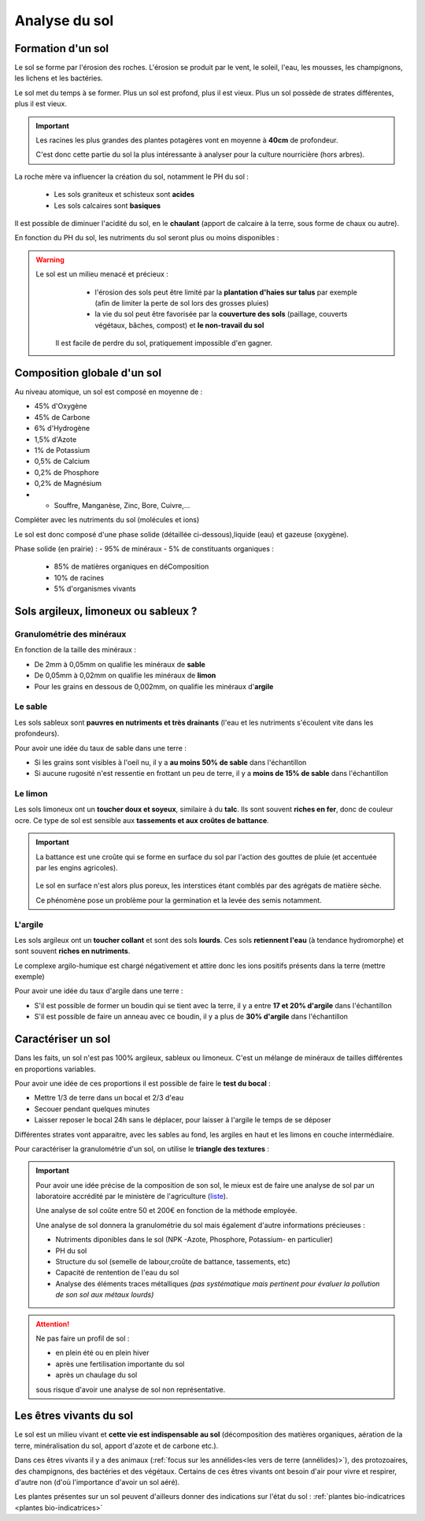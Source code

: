 Analyse du sol
==============

Formation d'un sol
------------------

Le sol se forme par l'érosion des roches. L'érosion se produit par le vent, le soleil, l'eau, les mousses, les champignons, les lichens et les bactéries.

Le sol met du temps à se former. Plus un sol est profond, plus il est vieux. Plus un sol possède de strates différentes, plus il est vieux. 

.. important:: 
  Les racines les plus grandes des plantes potagères vont en moyenne à **40cm** de profondeur. 
  
  C'est donc cette partie du sol la plus intéressante à analyser pour la culture nourricière (hors arbres).

La roche mère va influencer la création du sol, notamment le PH du sol :

  - Les sols graniteux et schisteux sont **acides**
  - Les sols calcaires sont **basiques**

Il est possible de diminuer l'acidité du sol, en le **chaulant** (apport de calcaire à la terre, sous forme de chaux ou autre).

En fonction du PH du sol, les nutriments du sol seront plus ou moins disponibles :

.. image:: ../_static/images/ph_sol.png
    :width: 500

.. warning:: 
 Le sol est un milieu menacé et précieux :
    - l'érosion des sols peut être limité par la **plantation d'haies sur talus** par exemple (afin de limiter la perte de sol lors des grosses pluies) 
    - la vie du sol peut être favorisée par la **couverture des sols** (paillage, couverts végétaux, bâches, compost) et **le non-travail du sol**
  
  Il est facile de perdre du sol, pratiquement impossible d'en gagner. 

Composition globale d'un sol
----------------------------

Au niveau atomique, un sol est composé en moyenne de :

- 45% d'Oxygène
- 45% de Carbone
- 6% d'Hydrogène
- 1,5% d'Azote
- 1% de Potassium
- 0,5% de Calcium
- 0,2% de Phosphore
- 0,2% de Magnésium
- + Souffre, Manganèse, Zinc, Bore, Cuivre,...

Compléter avec les nutriments du sol (molécules et ions)

Le sol est donc composé d'une phase solide (détaillée ci-dessous),liquide (eau) et gazeuse (oxygène).

Phase solide (en prairie) :
- 95% de minéraux
- 5% de constituants organiques :

            - 85% de matières organiques en déComposition
            - 10% de racines
            - 5% d'organismes vivants


Sols argileux, limoneux ou sableux ?
------------------------------------

Granulométrie des minéraux 
~~~~~~~~~~~~~~~~~~~~~~~~~~

En fonction de la taille des minéraux :

- De 2mm à 0,05mm on qualifie les minéraux de **sable**
- De 0,05mm à 0,02mm on qualifie les minéraux de **limon**
- Pour les grains en dessous de 0,002mm, on qualifie les minéraux d'**argile**

.. image:: ../_static/images/type_de_sol.jpeg
    :width: 500
    
  *Terre sableuse, limoneuse et argileuse*

Le sable
~~~~~~~~

Les sols sableux sont **pauvres en nutriments et très drainants** (l'eau et les nutriments s'écoulent vite dans les profondeurs).

Pour avoir une idée du taux de sable dans une terre :

- Si les grains sont visibles à l'oeil nu, il y a **au moins 50% de sable** dans l'échantillon
- Si aucune rugosité n'est ressentie en frottant un peu de terre, il y a **moins de 15% de sable** dans l'échantillon

Le limon
~~~~~~~~

Les sols limoneux ont un **toucher doux et soyeux**, similaire à du **talc**. Ils sont souvent **riches en fer**, donc de couleur ocre. Ce type de sol est sensible aux **tassements et aux croûtes de battance**.

.. important::
  La battance est une croûte qui se forme en surface du sol par l'action des gouttes de pluie (et accentuée par les engins agricoles). 
  
    .. image:: ../_static/images/battance.jpeg
       :width: 300

  Le sol en surface n'est alors plus poreux, les interstices étant comblés par des agrégats de matière sèche. 
  
  Ce phénomène pose un problème pour la germination et la levée des semis notamment.
  
L'argile
~~~~~~~~

Les sols argileux ont un **toucher collant** et sont des sols **lourds**. Ces sols **retiennent l'eau** (à tendance hydromorphe) et sont souvent **riches en nutriments**. 

Le complexe argilo-humique est chargé négativement et attire donc les ions positifs présents dans la terre (mettre exemple)

Pour avoir une idée du taux d'argile dans une terre :

- S'il est possible de former un boudin qui se tient avec la terre, il y a entre **17 et 20% d'argile** dans l'échantillon
- S'il est possible de faire un anneau avec ce boudin, il y a plus de **30% d'argile** dans l'échantillon


Caractériser un sol
-------------------

Dans les faits, un sol n'est pas 100% argileux, sableux ou limoneux. C'est un mélange de minéraux de tailles différentes en proportions variables. 

Pour avoir une idée de ces proportions il est possible de faire le **test du bocal** :

- Mettre 1/3 de terre dans un bocal et 2/3 d'eau
- Secouer pendant quelques minutes
- Laisser reposer le bocal 24h sans le déplacer, pour laisser à l'argile le temps de se déposer

Différentes strates vont apparaitre, avec les sables au fond, les argiles en haut et les limons en couche intermédiaire.

.. image:: ../_static/images/test_bocal_sol.jpg
    :width: 500
 
Pour caractériser la granulométrie d'un sol, on utilise le **triangle des textures** :

.. image:: ../_static/images/triangle_texture.png
    :width: 500



.. important::
  Pour avoir une idée précise de la composition de son sol, le mieux est de faire une analyse de sol par un laboratoire accrédité par le ministère de l'agriculture (`liste <https://agriculture.gouv.fr/laboratoires-officiels-et-reconnus-en-sante-des-vegetaux>`_). 

  Une analyse de sol coûte entre 50 et 200€ en fonction de la méthode employée. 

  Une analyse de sol donnera la granulométrie du sol mais également d'autre informations précieuses :

  - Nutriments diponibles dans le sol (NPK -Azote, Phosphore, Potassium- en particulier)
  - PH du sol
  - Structure du sol (semelle de labour,croûte de battance, tassements, etc)
  - Capacité de rentention de l'eau du sol
  - Analyse des éléments traces métalliques *(pas systématique mais pertinent pour évaluer la pollution de son sol aux métaux lourds)*
  
.. attention:: 
  Ne pas faire un profil de sol :

  - en plein été ou en plein hiver
  - après une fertilisation importante du sol
  - après un chaulage du sol
  
  sous risque d'avoir une analyse de sol non représentative.  

Les êtres vivants du sol
------------------------

Le sol est un milieu vivant et **cette vie est indispensable au sol** (décomposition des matières organiques, aération de la terre, minéralisation du sol, apport d'azote et de carbone etc.).

Dans ces êtres vivants il y a des animaux (:ref:`focus sur les annélides<les vers de terre (annélides)>`), des protozoaires, des champignons, des bactéries et des végétaux. Certains de ces êtres vivants ont besoin d'air pour vivre et respirer, d'autre non (d'où l'importance d'avoir un sol aéré).

Les plantes présentes sur un sol peuvent d'ailleurs donner des indications sur l'état du sol : :ref:`plantes bio-indicatrices <plantes bio-indicatrices>`
